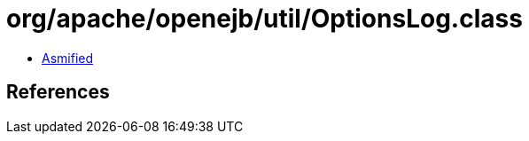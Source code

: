 = org/apache/openejb/util/OptionsLog.class

 - link:OptionsLog-asmified.java[Asmified]

== References

